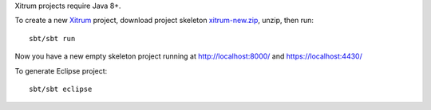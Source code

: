Xitrum projects require Java 8+.

To create a new `Xitrum <http://xitrum-framework.github.io/>`_ project,
download project skeleton `xitrum-new.zip <https://github.com/xitrum-framework/xitrum-new/archive/master.zip>`_,
unzip, then run:

::

  sbt/sbt run

Now you have a new empty skeleton project running at
http://localhost:8000/ and https://localhost:4430/

.. image:: screenshot.png

To generate Eclipse project:

::

  sbt/sbt eclipse
